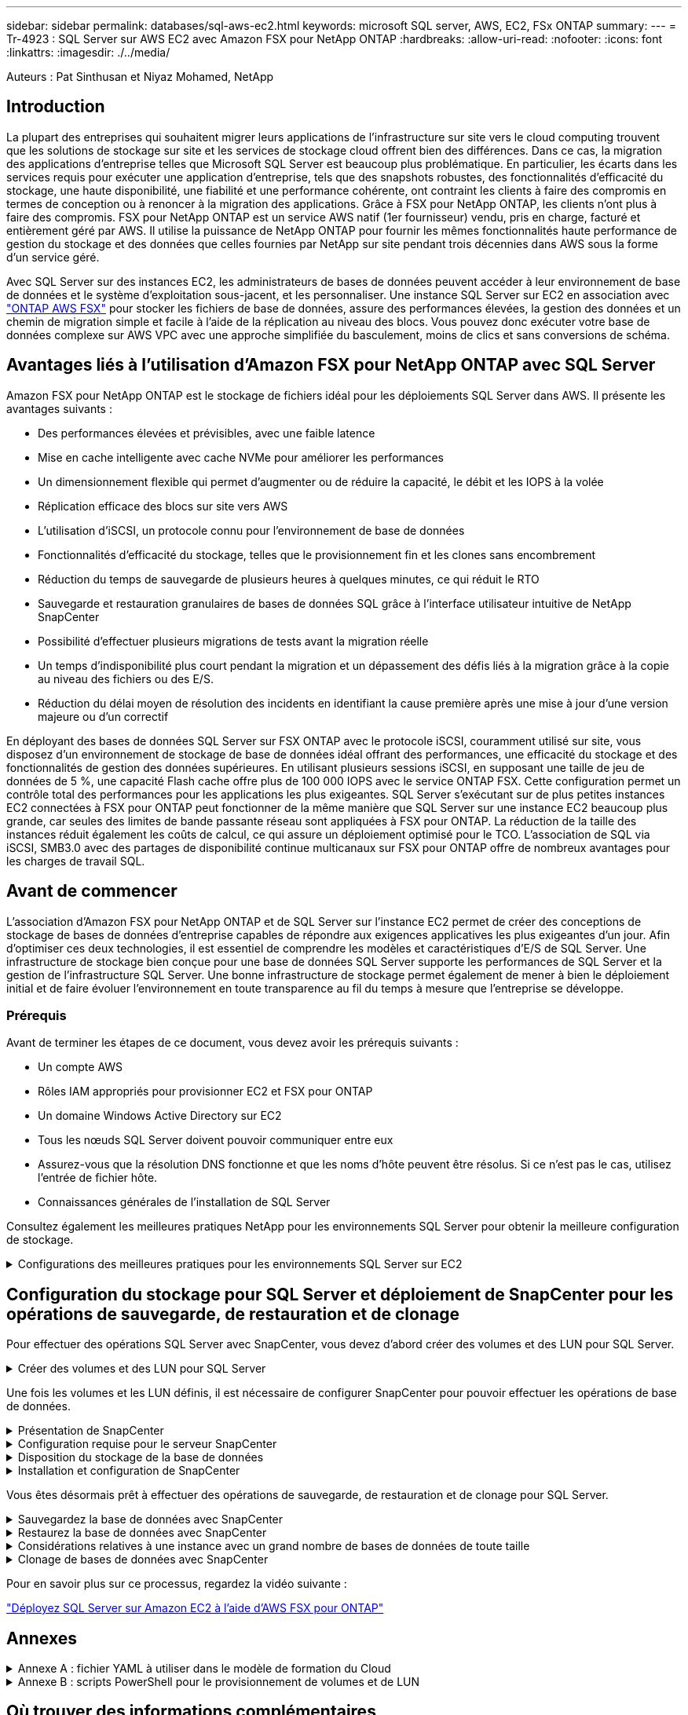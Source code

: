 ---
sidebar: sidebar 
permalink: databases/sql-aws-ec2.html 
keywords: microsoft SQL server, AWS, EC2, FSx ONTAP 
summary:  
---
= Tr-4923 : SQL Server sur AWS EC2 avec Amazon FSX pour NetApp ONTAP
:hardbreaks:
:allow-uri-read: 
:nofooter: 
:icons: font
:linkattrs: 
:imagesdir: ./../media/


[role="lead"]
Auteurs : Pat Sinthusan et Niyaz Mohamed, NetApp



== Introduction

La plupart des entreprises qui souhaitent migrer leurs applications de l'infrastructure sur site vers le cloud computing trouvent que les solutions de stockage sur site et les services de stockage cloud offrent bien des différences. Dans ce cas, la migration des applications d'entreprise telles que Microsoft SQL Server est beaucoup plus problématique. En particulier, les écarts dans les services requis pour exécuter une application d'entreprise, tels que des snapshots robustes, des fonctionnalités d'efficacité du stockage, une haute disponibilité, une fiabilité et une performance cohérente, ont contraint les clients à faire des compromis en termes de conception ou à renoncer à la migration des applications. Grâce à FSX pour NetApp ONTAP, les clients n'ont plus à faire des compromis. FSX pour NetApp ONTAP est un service AWS natif (1er fournisseur) vendu, pris en charge, facturé et entièrement géré par AWS. Il utilise la puissance de NetApp ONTAP pour fournir les mêmes fonctionnalités haute performance de gestion du stockage et des données que celles fournies par NetApp sur site pendant trois décennies dans AWS sous la forme d'un service géré.

Avec SQL Server sur des instances EC2, les administrateurs de bases de données peuvent accéder à leur environnement de base de données et le système d'exploitation sous-jacent, et les personnaliser. Une instance SQL Server sur EC2 en association avec https://docs.aws.amazon.com/fsx/latest/ONTAPGuide/what-is-fsx-ontap.html["ONTAP AWS FSX"^] pour stocker les fichiers de base de données, assure des performances élevées, la gestion des données et un chemin de migration simple et facile à l'aide de la réplication au niveau des blocs. Vous pouvez donc exécuter votre base de données complexe sur AWS VPC avec une approche simplifiée du basculement, moins de clics et sans conversions de schéma.



== Avantages liés à l'utilisation d'Amazon FSX pour NetApp ONTAP avec SQL Server

Amazon FSX pour NetApp ONTAP est le stockage de fichiers idéal pour les déploiements SQL Server dans AWS. Il présente les avantages suivants :

* Des performances élevées et prévisibles, avec une faible latence
* Mise en cache intelligente avec cache NVMe pour améliorer les performances
* Un dimensionnement flexible qui permet d'augmenter ou de réduire la capacité, le débit et les IOPS à la volée
* Réplication efficace des blocs sur site vers AWS
* L'utilisation d'iSCSI, un protocole connu pour l'environnement de base de données
* Fonctionnalités d'efficacité du stockage, telles que le provisionnement fin et les clones sans encombrement
* Réduction du temps de sauvegarde de plusieurs heures à quelques minutes, ce qui réduit le RTO
* Sauvegarde et restauration granulaires de bases de données SQL grâce à l'interface utilisateur intuitive de NetApp SnapCenter
* Possibilité d'effectuer plusieurs migrations de tests avant la migration réelle
* Un temps d'indisponibilité plus court pendant la migration et un dépassement des défis liés à la migration grâce à la copie au niveau des fichiers ou des E/S.
* Réduction du délai moyen de résolution des incidents en identifiant la cause première après une mise à jour d'une version majeure ou d'un correctif


En déployant des bases de données SQL Server sur FSX ONTAP avec le protocole iSCSI, couramment utilisé sur site, vous disposez d'un environnement de stockage de base de données idéal offrant des performances, une efficacité du stockage et des fonctionnalités de gestion des données supérieures. En utilisant plusieurs sessions iSCSI, en supposant une taille de jeu de données de 5 %, une capacité Flash cache offre plus de 100 000 IOPS avec le service ONTAP FSX. Cette configuration permet un contrôle total des performances pour les applications les plus exigeantes. SQL Server s'exécutant sur de plus petites instances EC2 connectées à FSX pour ONTAP peut fonctionner de la même manière que SQL Server sur une instance EC2 beaucoup plus grande, car seules des limites de bande passante réseau sont appliquées à FSX pour ONTAP. La réduction de la taille des instances réduit également les coûts de calcul, ce qui assure un déploiement optimisé pour le TCO. L'association de SQL via iSCSI, SMB3.0 avec des partages de disponibilité continue multicanaux sur FSX pour ONTAP offre de nombreux avantages pour les charges de travail SQL.



== Avant de commencer

L'association d'Amazon FSX pour NetApp ONTAP et de SQL Server sur l'instance EC2 permet de créer des conceptions de stockage de bases de données d'entreprise capables de répondre aux exigences applicatives les plus exigeantes d'un jour. Afin d'optimiser ces deux technologies, il est essentiel de comprendre les modèles et caractéristiques d'E/S de SQL Server. Une infrastructure de stockage bien conçue pour une base de données SQL Server supporte les performances de SQL Server et la gestion de l'infrastructure SQL Server. Une bonne infrastructure de stockage permet également de mener à bien le déploiement initial et de faire évoluer l'environnement en toute transparence au fil du temps à mesure que l'entreprise se développe.



=== Prérequis

Avant de terminer les étapes de ce document, vous devez avoir les prérequis suivants :

* Un compte AWS
* Rôles IAM appropriés pour provisionner EC2 et FSX pour ONTAP
* Un domaine Windows Active Directory sur EC2
* Tous les nœuds SQL Server doivent pouvoir communiquer entre eux
* Assurez-vous que la résolution DNS fonctionne et que les noms d'hôte peuvent être résolus. Si ce n'est pas le cas, utilisez l'entrée de fichier hôte.
* Connaissances générales de l'installation de SQL Server


Consultez également les meilleures pratiques NetApp pour les environnements SQL Server pour obtenir la meilleure configuration de stockage.

.Configurations des meilleures pratiques pour les environnements SQL Server sur EC2
[%collapsible]
====
Avec FSX ONTAP, l'acquisition de stockage est la tâche la plus simple et peut être effectuée en mettant à jour le système de fichiers. Ce processus simple permet d'optimiser les coûts et les performances dynamiques en fonction des besoins. Il permet également d'équilibrer la charge de travail SQL et constitue un excellent atout pour le provisionnement fin. Le provisionnement fin FSX ONTAP est conçu pour présenter un stockage logique plus important aux instances EC2 qui exécutent SQL Server que ce qui est provisionné dans le système de fichiers. De cette façon, il n'est pas nécessaire d'allouer de l'espace de stockage en amont, puisque celui-ci est alloué dynamiquement à chaque volume ou LUN à mesure que les données sont écrites. Dans la plupart des configurations, de l'espace libre est également libéré lorsque les données du volume ou de la LUN sont supprimées (et ne sont pas conservées par les copies Snapshot). Le tableau suivant fournit des paramètres de configuration pour l'allocation dynamique du stockage.

|===
| Réglage | Configuration 


| Garantie de volume | Aucun (défini par défaut) 


| Réservation de LUN | Activé 


| réserve_fractionnaire | 0% (défini par défaut) 


| snap_reserve | 0 % 


| Suppression automatique | volume / plus ancien_en premier 


| Dimensionnement automatique | Marche 


| essayez_first | Croissance automatique 


| Règle de Tiering des volumes | Snapshot uniquement 


| Règle Snapshot | Aucune 
|===
Avec cette configuration, la taille totale des volumes peut être supérieure au stockage réel disponible dans le système de fichiers. Si les LUN ou les copies Snapshot nécessitent plus d'espace que celui disponible dans le volume, les volumes augmentent automatiquement, ce qui prend plus d'espace à partir du système de fichiers contenant. Croissance automatique permet à FSX ONTAP d'augmenter automatiquement la taille du volume jusqu'à une taille maximale que vous prédéterminez. L'espace disponible dans le système de fichiers contenant doit être suffisant pour prendre en charge la croissance automatique du volume. Par conséquent, avec Autogrow activé, vous devez surveiller l'espace libre dans le système de fichiers contenant et mettre à jour le système de fichiers si nécessaire.

En plus de cela, définissez le https://kb.netapp.com/Advice_and_Troubleshooting/Data_Storage_Software/ONTAP_OS/What_does_the_LUN_option_space_alloc_do%3F["allocation d'espace"^] Option sur LUN à activé pour que FSX ONTAP notifie l'hôte EC2 lorsque le volume a un manque d'espace et que la LUN du volume ne peut pas accepter les écritures. De plus, cette option permet à FSX pour ONTAP de récupérer automatiquement de l'espace lorsque SQL Server sur l'hôte EC2 supprime des données. L'option d'allocation d'espace est définie sur Désactivé par défaut.


NOTE: Si une LUN réservée à l'espace est créée dans un volume non garanti, alors la LUN se comporte de la même manière qu'une LUN non réservée à l'espace. En effet, un volume sans garantie n'a pas d'espace à allouer à la LUN ; le volume lui-même ne peut allouer de l'espace que si celui-ci est écrit à cause de sa garantie aucune.

Avec cette configuration, les administrateurs ONTAP FSX peuvent généralement dimensionner le volume de sorte qu'ils doivent gérer et surveiller l'espace utilisé du LUN côté hôte et dans le système de fichiers.


NOTE: NetApp recommande l'utilisation d'un système de fichiers distinct pour les charges de travail SQL Server. Si le système de fichiers est utilisé pour plusieurs applications, surveillez l'utilisation de l'espace du système de fichiers et des volumes dans le système de fichiers pour vous assurer que les volumes ne sont pas en concurrence avec l'espace disponible.


NOTE: Les copies Snapshot utilisées pour créer des volumes FlexClone ne sont pas supprimées par l'option de suppression automatique.


NOTE: Le surengagement du stockage doit être soigneusement étudié et géré pour une application stratégique, telle que SQL Server, pour laquelle la moindre panne ne peut être tolérée. Dans un tel cas de figure, il est préférable de surveiller les tendances en matière de consommation du stockage afin de déterminer le degré acceptable, le cas échéant, de surallocation.

|===
| Et des meilleures pratiques 


 a| 
* Pour optimiser les performances de stockage, provisionnez une capacité du système de fichiers jusqu'à 1,35 fois supérieure à la taille totale de l'utilisation des bases de données.
* Une surveillance adéquate accompagnée d'un plan d'action efficace est nécessaire lors de l'utilisation du provisionnement fin afin d'éviter l'interruption des applications.
* Veillez à définir des alertes CloudWatch et d'autres outils de surveillance afin que les utilisateurs soient contactés suffisamment de temps pour réagir lorsque le stockage est rempli.


|===
====


== Configuration du stockage pour SQL Server et déploiement de SnapCenter pour les opérations de sauvegarde, de restauration et de clonage

Pour effectuer des opérations SQL Server avec SnapCenter, vous devez d'abord créer des volumes et des LUN pour SQL Server.

.Créer des volumes et des LUN pour SQL Server
[%collapsible]
====
Pour créer des volumes et des LUN pour SQL Server, procédez comme suit :

. Ouvrez la console Amazon FSX à l'adresse https://console.aws.amazon.com/fsx/[]
. Créez un système de fichiers Amazon FSX pour NetApp ONTAP à l'aide de l'option de création standard sous méthode de création. Cela vous permet de définir les informations d'identification FSxadmin et vsadmin.
+
image:sql-awsec2-image1.png["Erreur : image graphique manquante"]

. Spécifiez le mot de passe de fsxadmin.
+
image:sql-awsec2-image2.png["Erreur : image graphique manquante"]

. Préciser le mot de passe des SVM.
+
image:sql-awsec2-image3.png["Erreur : image graphique manquante"]

. Créez des volumes en suivant l'étape indiquée dans https://docs.aws.amazon.com/fsx/latest/ONTAPGuide/creating-volumes.html["Création d'un volume sur FSX pour NetApp ONTAP"^].
+
|===


| Et des meilleures pratiques 


 a| 
** Désactivez les planifications de stockage Snapshot et les règles de conservation. Utilisez plutôt NetApp SnapCenter pour coordonner les copies Snapshot des volumes de données et de journaux SQL Server.
** Configurez des bases de données sur des LUN individuelles sur des volumes distincts pour exploiter la fonctionnalité de restauration rapide et granulaire.
** Placez les fichiers de données utilisateur (.mdf) sur des volumes distincts car ils sont des workloads de lecture/écriture aléatoires. Il est courant de créer des sauvegardes du journal de transactions plus fréquemment que les sauvegardes de bases de données. Pour cette raison, placez les fichiers journaux de transactions (.ldf) sur un volume distinct des fichiers de données afin que des planifications de sauvegarde indépendantes puissent être créées pour chacun d'entre eux. Cette séparation isole également les E/S d'écriture séquentielle des fichiers journaux des E/S de lecture/écriture aléatoires des fichiers de données et améliore considérablement les performances de SQL Server.
** Tempdb est une base de données système utilisée par Microsoft SQL Server comme espace de travail temporaire, en particulier pour les opérations DBCC CHECKDB exigeantes en E/S. Placez donc cette base de données sur un volume dédié. Dans les grands environnements dans lesquels le nombre de volumes est un défi, vous pouvez consolider tempdb en un nombre réduit de volumes et le stocker dans le même volume que les autres bases de données système après une planification minutieuse. La protection des données pour tempdb n'est pas une priorité élevée car cette base de données est recréée chaque fois que Microsoft SQL Server est redémarré.


|===
. Utiliser la commande SSH suivante pour créer des volumes :
+
....
Vol create -vserver svm001 -volume vol_awssqlprod01_data -aggregate aggr1 -size 800GB -state online -tiering-policy snapshot-only -percent-snapshot-space 0 -autosize-mode grow -snapshot-policy none -security-style ntfs -aggregate aggr1
volume modify -vserver svm001 -volume vol_awssqlprod01_data -fractional-reserve 0
volume modify -vserver svm001 -volume vol_awssqlprod01_data -space-mgmt-try-first vol_grow
volume snapshot autodelete modify -vserver svm001 -volume vol_awssqlprod01_data -delete-order oldest_first
....
. Démarrez le service iSCSI avec PowerShell à l'aide de privilèges élevés dans Windows Server.
+
....
Start-service -Name msiscsi
Set-Service -Name msiscsi -StartupType Automatic
....
. Installez Multipath-IO avec PowerShell à l'aide de privilèges élevés dans les serveurs Windows.
+
....
 Install-WindowsFeature -name Multipath-IO -Restart
....
. Recherchez le nom de l'initiateur Windows avec PowerShell en utilisant des privilèges élevés dans Windows Server.
+
....
Get-InitiatorPort | select NodeAddress
....
+
image:sql-awsec2-image4.png["Erreur : image graphique manquante"]

. Connectez-vous à des machines virtuelles de stockage (SVM) à l'aide de putty et créez un iGroup.
+
....
igroup create -igroup igrp_ws2019sql1 -protocol iscsi -ostype windows -initiator iqn.1991-05.com.microsoft:ws2019-sql1.contoso.net
....
. Utilisez la commande SSH suivante pour créer des LUN :
+
....
lun create -path /vol/vol_awssqlprod01_data/lun_awssqlprod01_data -size 700GB -ostype windows_2008 -space-reserve enabled -space-allocation enabled lun create -path /vol/vol_awssqlprod01_log/lun_awssqlprod01_log -size 100GB -ostype windows_2008 -space-reserve enabled -space-allocation enabled
....
+
image:sql-awsec2-image5.png["Erreur : image graphique manquante"]

. Pour obtenir un alignement des E/S avec le schéma de partitionnement du système d'exploitation, utilisez Windows_2008 comme type de LUN recommandé. Reportez-vous à https://docs.netapp.com/us-en/ontap/san-admin/io-misalignments-properly-aligned-luns-concept.html["ici"^] pour plus d'informations.
. Utilisez la commande SSH suivante sur le groupe initiateur mappé sur les LUN que vous venez de créer.
+
....
lun show
lun map -path /vol/vol_awssqlprod01_data/lun_awssqlprod01_data -igroup igrp_awssqlprod01lun map -path /vol/vol_awssqlprod01_log/lun_awssqlprod01_log -igroup igrp_awssqlprod01
....
+
image:sql-awsec2-image6.png["Erreur : image graphique manquante"]

. Pour un disque partagé qui utilise le cluster de basculement Windows, exécutez une commande SSH pour mapper le même LUN au groupe initiateur appartenant à tous les serveurs qui participent au cluster de basculement Windows.
. Connectez Windows Server à un SVM avec une cible iSCSI. Recherchez l'adresse IP cible sur le portail AWS.
+
image:sql-awsec2-image7.png["Erreur : image graphique manquante"]

. Dans Server Manager et le menu Outils, sélectionnez l'initiateur iSCSI. Sélectionnez l'onglet découverte, puis Discover Portal. Indiquez l'adresse IP iSCSI de l'étape précédente et sélectionnez Avancé. Dans le menu local adapter, sélectionnez Microsoft iSCSI Initiator. Dans IP de l'initiateur, sélectionnez l'adresse IP du serveur. Puis sélectionnez OK pour fermer toutes les fenêtres.
+
image:sql-awsec2-image8.png["Erreur : image graphique manquante"]

. Répétez l'étape 12 pour la deuxième IP iSCSI depuis le SVM.
. Sélectionnez l'onglet *cibles*, sélectionnez *connexion*, puis *Activer muti-path*.
+
image:sql-awsec2-image9.png["Erreur : image graphique manquante"]

. Pour obtenir les meilleures performances, ajoutez d'autres sessions. NetApp recommande la création de cinq sessions iSCSI. Sélectionnez *Propriétés *> *Ajouter session *> *Avancé* et répétez l'étape 12.
+
....
$TargetPortals = ('10.2.1.167', '10.2.2.12')
foreach ($TargetPortal in $TargetPortals) {New-IscsiTargetPortal -TargetPortalAddress $TargetPortal}
....
+
image:sql-awsec2-image10.png["Erreur : image graphique manquante"]

+
|===
| Et des meilleures pratiques 


 a| 
** Configurez cinq sessions iSCSI par interface cible pour des performances optimales.
** Configurez une règle de séquence périodique pour obtenir les meilleures performances iSCSI globales.
** Assurez-vous que la taille de l'unité d'allocation est définie sur 64 Ko pour les partitions lors du formatage des LUN


|===
. Exécutez la commande PowerShell suivante pour vous assurer que la session iSCSI est persistante.
+
....
$targets = Get-IscsiTarget
foreach ($target in $targets)
{
Connect-IscsiTarget -IsMultipathEnabled $true -NodeAddress $target.NodeAddress -IsPersistent $true
}
....
+
image:sql-awsec2-image11.png["Erreur : image graphique manquante"]

. Initialiser les disques avec la commande PowerShell suivante.
+
....
$disks = Get-Disk | where PartitionStyle -eq raw
foreach ($disk in $disks) {Initialize-Disk $disk.Number}
....
+
image:sql-awsec2-image12.png["Erreur : image graphique manquante"]

. Exécutez les commandes Créer une partition et formater un disque avec PowerShell.
+
....
New-Partition -DiskNumber 1 -DriveLetter F -UseMaximumSize
Format-Volume -DriveLetter F -FileSystem NTFS -AllocationUnitSize 65536
New-Partition -DiskNumber 2 -DriveLetter G -UseMaximumSize
Format-Volume -DriveLetter G -FileSystem NTFS -AllocationUnitSize 65536
....


Vous pouvez automatiser la création de volumes et de LUN à l'aide du script PowerShell de l'Annexe B. Des LUN peuvent également être créés à l'aide de SnapCenter.

====
Une fois les volumes et les LUN définis, il est nécessaire de configurer SnapCenter pour pouvoir effectuer les opérations de base de données.

.Présentation de SnapCenter
[%collapsible]
====
NetApp SnapCenter est un logiciel de protection des données nouvelle génération pour les applications d'entreprise de Tier 1. SnapCenter, grâce à son interface de gestion centralisée, automatise et simplifie les processus manuels, complexes et fastidieux associés à la sauvegarde, à la restauration et au clonage de plusieurs bases de données et d'autres charges de travail applicatives. SnapCenter exploite les technologies NetApp, notamment NetApp snapshots, NetApp SnapMirror, SnapRestore et NetApp FlexClone. Grâce à cette intégration, les services IT peuvent faire évoluer leur infrastructure de stockage, respecter les engagements de niveau de service de plus en plus rigoureux et améliorer la productivité des administrateurs à l'échelle de l'entreprise.

====
.Configuration requise pour le serveur SnapCenter
[%collapsible]
====
Le tableau suivant répertorie la configuration minimale requise pour installer le serveur SnapCenter et le plug-in sur Microsoft Windows Server.

|===
| Composants | Conditions requises 


 a| 
Nombre minimal de processeurs
 a| 
Quatre cœurs/CPU virtuels



 a| 
Mémoire
 a| 
Minimum : 8 Go recommandés : 32 Go



 a| 
Espace de stockage
 a| 
Espace minimum pour l'installation : 10 GO d'espace minimum pour le référentiel : 10 GO



| Système d'exploitation pris en charge  a| 
* Windows Server 2012
* Windows Server 2012 R2
* Windows Server 2016
* Windows Server 2019




| Packs logiciels  a| 
* .NET 4.5.2 ou version ultérieure
* Windows Management Framework (WMF) 4.0 ou version ultérieure
* PowerShell 4.0 ou version ultérieure


|===
Pour plus d'informations, reportez-vous à la section link:https://docs.netapp.com/us-en/snapcenter/install/reference_space_and_sizing_requirements.html["besoins en termes d'espace et de dimensionnement"].

Pour la compatibilité de la version, voir https://mysupport.netapp.com/matrix/["Matrice d'interopérabilité NetApp"^].

====
.Disposition du stockage de la base de données
[%collapsible]
====
La figure suivante décrit quelques facteurs à prendre en compte lors de la création de l'infrastructure de stockage de la base de données Microsoft SQL Server lors de la sauvegarde avec SnapCenter.

image:sql-awsec2-image13.png["Erreur : image graphique manquante"]

|===
| Et des meilleures pratiques 


 a| 
* Placez les bases de données sur un volume distinct lorsque les requêtes sont exigeantes en E/S ou dans une base de données volumineuse (500 Go ou plus) pour une restauration plus rapide. Ce volume doit également être sauvegardé par des travaux distincts.
* Consolider les bases de données de petite à moyenne taille qui sont moins critiques ou présentent moins de besoins en E/S sur un seul volume. La sauvegarde d'un nombre élevé de bases de données résidant sur un même volume entraîne un nombre réduit de copies Snapshot à conserver. Il est également recommandé de consolider les instances de Microsoft SQL Server de manière à utiliser les mêmes volumes pour contrôler le nombre de copies Snapshot de sauvegarde effectuées.
* Créez des LUN pour stocker les fichiers de texte et les fichiers associés à la diffusion en continu de fichiers.
* Attribuez des LUN distinctes par hôte pour stocker les sauvegardes des journaux Microsoft SQL Server.
* Les bases de données système qui stockent les métadonnées du serveur de base de données et les détails des tâches ne sont pas fréquemment mis à jour. Placez les bases de données système/tempdb dans des unités ou des LUN distinctes. Ne placez pas les bases de données système dans le même volume que les bases de données utilisateur. Les bases de données utilisateur ont une stratégie de sauvegarde différente et la fréquence de sauvegarde des bases de données utilisateur n'est pas la même pour les bases de données système.
* Pour l'installation de Microsoft SQL Server Availability Group, placez les fichiers de données et de journaux des répliques dans une structure de dossiers identique sur tous les nœuds.


|===
En plus de l'avantage de performances de séparer la disposition de la base de données utilisateur en différents volumes, la base de données affecte également de façon significative le temps nécessaire à la sauvegarde et à la restauration. La présence de volumes séparés pour les données et les fichiers journaux améliore considérablement la durée de restauration par rapport à un volume hébergeant plusieurs fichiers de données utilisateur. De même, les bases de données utilisateur équipées d'applications exigeantes en E/S peuvent augmenter le temps de sauvegarde. Une explication plus détaillée des pratiques de sauvegarde et de restauration est fournie plus loin dans ce document.


NOTE: À partir de SQL Server 2012 (11.x), bases de données système (Master, Model, MSDB et TempDB), Et les bases de données utilisateur du moteur de base de données peuvent être installées avec un serveur de fichiers SMB comme option de stockage. Cela s'applique aux installations de cluster de basculement autonomes SQL Server et SQL Server. Cela vous permet d'utiliser FSX pour ONTAP avec toutes ses fonctionnalités de gestion des performances et des données, notamment la capacité de volumes, l'évolutivité des performances et les fonctionnalités de protection des données que SQL Server peut exploiter. Les partages utilisés par les serveurs d'applications doivent être configurés avec le jeu de propriétés disponible en continu et le volume doit être créé avec le style de sécurité NTFS. NetApp SnapCenter ne peut pas être utilisé avec les bases de données placées sur des partages SMB à partir de FSX pour ONTAP.


NOTE: Pour les bases de données SQL Server qui n'utilisent pas SnapCenter pour effectuer des sauvegardes, Microsoft recommande de placer les données et les fichiers journaux sur des disques distincts. Pour les applications qui mettent à jour et demandent simultanément des données, le fichier journal est très gourmand en écriture et le fichier de données (selon votre application) consomme beaucoup de ressources en lecture/écriture. Pour la récupération des données, le fichier journal n'est pas nécessaire. Par conséquent, les demandes de données peuvent être satisfaites à partir du fichier de données placé sur son propre disque.


NOTE: Lorsque vous créez une nouvelle base de données, Microsoft recommande de spécifier des disques distincts pour les données et les journaux. Pour déplacer des fichiers après la création de la base de données, la base de données doit être mise hors ligne. Pour plus d'informations sur les recommandations de Microsoft, reportez-vous à la section placer les fichiers de données et les fichiers journaux sur des lecteurs distincts.

====
.Installation et configuration de SnapCenter
[%collapsible]
====
Suivez le https://docs.netapp.com/us-en/snapcenter/install/task_install_the_snapcenter_server_using_the_install_wizard.html["Installez le serveur SnapCenter"^] et https://docs.netapp.com/us-en/snapcenter/protect-scsql/task_add_hosts_and_install_snapcenter_plug_ins_package_for_windows.html["Installation du plug-in SnapCenter pour Microsoft SQL Server"^] Pour installer et configurer SnapCenter.

Après l'installation de SnapCenter, procédez comme suit pour le configurer.

. Pour configurer les informations d'identification, sélectionnez *Paramètres* > *Nouveau*, puis saisissez les informations d'identification.
+
image:sql-awsec2-image14.png["Erreur : image graphique manquante"]

. Ajoutez le système de stockage en sélectionnant systèmes de stockage > Nouveau et fournissez les informations FSX appropriées pour le stockage ONTAP.
+
image:sql-awsec2-image15.png["Erreur : image graphique manquante"]

. Ajoutez des hôtes en sélectionnant *hosts* > *Add*, puis fournissez les informations sur l'hôte. SnapCenter installe automatiquement le plug-in Windows et SQL Server. Ce processus peut prendre un certain temps.
+
image:sql-awsec2-image16.png["Erreur : image graphique manquante"]



Une fois tous les plug-ins installés, vous devez configurer le répertoire des journaux. Il s'agit de l'emplacement où réside la sauvegarde du journal de transactions. Vous pouvez configurer le répertoire des journaux en sélectionnant l'hôte, puis en sélectionnant configurer le répertoire des journaux.


NOTE: SnapCenter utilise un répertoire du journal hôte pour stocker les données de sauvegarde du journal de transactions. Il est au niveau de l'hôte et de l'instance. Chaque hôte SQL Server utilisé par SnapCenter doit avoir un répertoire du journal hôte configuré pour effectuer des sauvegardes de journaux. SnapCenter dispose d'un référentiel de base de données. Les métadonnées liées aux opérations de sauvegarde, de restauration ou de clonage sont donc stockées dans un référentiel de base de données central.

La taille du répertoire du journal hôte est calculée comme suit :

Taille du répertoire du journal hôte = ((taille de la base de données système + (taille maximale de la base de données LDF × taux de modification quotidien du journal %)) × (conservation des copies Snapshot) ÷ (1 – espace de surcharge de LUN %)

La formule de dimensionnement du répertoire du journal hôte utilise les éléments suivants :

* Sauvegarde de la base de données système qui n'inclut pas la base de données tempdb
* Un espace surcharge de 10 % des LUN place le répertoire journal hôte sur un volume ou une LUN dédié. La quantité de données dans le répertoire du journal hôte dépend de la taille des sauvegardes et du nombre de jours pendant lesquels les sauvegardes sont conservées.


image:sql-awsec2-image17.png["Erreur : image graphique manquante"]

Si les LUN ont déjà été provisionnées, vous pouvez sélectionner le point de montage pour représenter le répertoire du journal hôte.

image:sql-awsec2-image18.png["Erreur : image graphique manquante"]

====
Vous êtes désormais prêt à effectuer des opérations de sauvegarde, de restauration et de clonage pour SQL Server.

.Sauvegardez la base de données avec SnapCenter
[%collapsible]
====
Après avoir placé la base de données et les fichiers journaux sur les LUN ONTAP FSX, SnapCenter peut être utilisé pour sauvegarder les bases de données. Les processus suivants sont utilisés pour créer une sauvegarde complète.

|===
| Et des meilleures pratiques 


 a| 
* En termes SnapCenter, l'objectif RPO est d'être identifié comme la fréquence de sauvegarde. Par exemple, la fréquence à laquelle vous souhaitez planifier la sauvegarde de manière à réduire la perte de données à quelques minutes seulement. SnapCenter vous permet de planifier des sauvegardes toutes les cinq minutes. Cependant, il peut arriver qu'une sauvegarde ne s'effectue pas dans les cinq minutes suivant les pics de transaction ou lorsque le taux de changement de données est plus important dans le temps imparti. L'une des meilleures pratiques est de planifier des sauvegardes fréquentes du journal des transactions au lieu de sauvegardes complètes.
* Il existe de nombreuses approches pour gérer les objectifs RPO et RTO. Une autre alternative à cette approche de sauvegarde consiste à définir des règles de sauvegarde distinctes pour les données et les journaux, avec des intervalles différents. Par exemple, à partir de SnapCenter, planifiez les sauvegardes des journaux par intervalles de 15 minutes et les sauvegardes de données par intervalles de 6 heures.
* Utilisez un groupe de ressources pour une configuration de sauvegarde pour l'optimisation des snapshots et le nombre de tâches à gérer.


|===
. Sélectionnez *Ressources*, puis *Microsoft SQL Server *dans le menu déroulant en haut à gauche. Sélectionnez *Actualiser les ressources*.
+
image:sql-awsec2-image19.png["Erreur : image graphique manquante"]

. Sélectionnez la base de données à sauvegarder, puis sélectionnez *Suivant* et (*+*) pour ajouter la stratégie si elle n'a pas été créée. Suivez la *Nouvelle stratégie de sauvegarde SQL Server* pour créer une nouvelle stratégie.
+
image:sql-awsec2-image20.png["Erreur : image graphique manquante"]

. Sélectionnez le serveur de vérification si nécessaire. Ce serveur est le serveur sur lequel SnapCenter exécute DBCC CHECKDB après la création d'une sauvegarde complète. Cliquez sur *Suivant* pour la notification, puis sélectionnez *Résumé* pour la révision. Après vérification, cliquez sur *Terminer*.
+
image:sql-awsec2-image21.png["Erreur : image graphique manquante"]

. Cliquez sur *Sauvegarder maintenant* pour tester la sauvegarde. Dans les fenêtres contextuelles, sélectionnez *Backup*.
+
image:sql-awsec2-image22.png["Erreur : image graphique manquante"]

. Sélectionnez *Monitor* pour vérifier que la sauvegarde est terminée.
+
image:sql-awsec2-image23.png["Erreur : image graphique manquante"]



|===
| Et des meilleures pratiques 


 a| 
* Sauvegardez la sauvegarde du journal de transactions à partir de SnapCenter afin que SnapCenter puisse lire tous les fichiers de sauvegarde et les restaurer automatiquement par séquence lors du processus de restauration.
* Si des produits tiers sont utilisés pour la sauvegarde, sélectionnez Copy backup dans SnapCenter pour éviter les problèmes de séquence de journaux et testez la fonctionnalité de restauration avant de passer en production.


|===
====
.Restaurez la base de données avec SnapCenter
[%collapsible]
====
L'un des principaux avantages de l'utilisation de FSX ONTAP avec SQL Server sur EC2 est sa capacité à effectuer des restaurations rapides et granulaires à chaque niveau de la base de données.

Procédez comme suit pour restaurer une base de données individuelle vers un point dans le temps ou jusqu'à la minute avec SnapCenter.

. Sélectionnez Ressources, puis sélectionnez la base de données que vous souhaitez restaurer.
+
image:sql-awsec2-image24.png["Erreur : image graphique manquante"]

. Sélectionnez le nom de sauvegarde à partir duquel la base de données doit être restaurée, puis sélectionnez Restaurer.
. Suivez les fenêtres contextuelles *Restore* pour restaurer la base de données.
. Sélectionnez *Monitor* pour vérifier que le processus de restauration a réussi.
+
image:sql-awsec2-image25.png["Erreur : image graphique manquante"]



====
.Considérations relatives à une instance avec un grand nombre de bases de données de toute taille
[%collapsible]
====
SnapCenter peut sauvegarder un grand nombre de bases de données volumineuses au sein d'une instance ou d'un groupe d'instances au sein d'un groupe de ressources. La taille d'une base de données n'est pas le facteur majeur du temps de sauvegarde. La durée d'une sauvegarde peut varier en fonction du nombre de LUN par volume, de la charge sur Microsoft SQL Server, du nombre total de bases de données par instance, et plus particulièrement de la bande passante d'E/S et de l'utilisation. Lors de la configuration de la règle de sauvegarde des bases de données à partir d'une instance ou d'un groupe de ressources, NetApp vous recommande de limiter le nombre maximal de bases de données sauvegardées par copie Snapshot à 100 par hôte. Assurez-vous que le nombre total de copies Snapshot ne dépasse pas la limite de 1,023 copies.

NetApp vous recommande également de limiter les tâches de sauvegarde exécutées en parallèle en regroupant le nombre de bases de données au lieu de créer plusieurs tâches pour chaque base de données ou instance. Pour des performances optimales de la durée de sauvegarde, réduisez le nombre de tâches de sauvegarde pouvant sauvegarder environ 100 bases de données ou moins à la fois.

Comme mentionné précédemment, l'utilisation des E/S est un facteur important dans le processus de sauvegarde. Le processus de sauvegarde doit attendre que toutes les opérations d'E/S d'une base de données soient terminées. Les bases de données prenant en charge des opérations d'E/S très exigeantes doivent être reportées sur un autre temps de sauvegarde ou doivent être isolées des autres tâches de sauvegarde pour éviter de nuire aux autres ressources du même groupe de ressources à sauvegarder.

Pour un environnement doté de six hôtes Microsoft SQL Server hébergeant 200 bases de données par instance, en supposant que quatre LUN par hôte et une LUN par volume créé, définissez la stratégie de sauvegarde complète avec le nombre maximal de bases de données sauvegardées par copie Snapshot à 100. Deux cents bases de données de chaque instance sont définies comme 200 fichiers de données distribués uniformément sur deux LUN, et 200 fichiers journaux sont répartis de façon égale sur deux LUN, soit 100 fichiers par LUN par volume.

Planifiez trois tâches de sauvegarde en créant trois groupes de ressources, chacun regroupant deux instances comprenant un total de 400 bases de données.

Le fait d'exécuter les trois tâches de sauvegarde en parallèle permet de sauvegarder simultanément 1,200 bases de données. Selon la charge sur le serveur et l'utilisation des E/S, les heures de début et de fin de chaque instance peuvent varier. Dans cette instance, un total de 24 copies Snapshot sont créées.

Outre la sauvegarde complète, NetApp recommande de configurer une sauvegarde du journal des transactions pour les bases de données critiques. Assurez-vous que la propriété de base de données est définie sur le modèle de récupération complète.

|===
| Et des meilleures pratiques 


 a| 
* N'incluez pas la base de données tempdb dans une sauvegarde car les données qu'elle contient sont temporaires. Placez tempdb sur une LUN ou un partage SMB situé dans un volume de système de stockage dans lequel les copies Snapshot ne seront pas créées.
* Une instance Microsoft SQL Server avec une application exigeante en E/S élevée doit être isolée dans une autre tâche de sauvegarde afin de réduire la durée totale des sauvegardes pour d'autres ressources.
* Limitez le jeu de bases de données à sauvegarder simultanément à environ 100 et échelonnez le jeu de sauvegardes de base de données restant pour éviter un processus simultané.
* Utilisez le nom d'instance Microsoft SQL Server dans le groupe de ressources au lieu de plusieurs bases de données car chaque fois que de nouvelles bases de données sont créées dans une instance Microsoft SQL Server, SnapCenter considère automatiquement une nouvelle base de données pour la sauvegarde.
* Si vous modifiez la configuration de la base de données, par exemple si vous remplacez le modèle de restauration de la base de données par un modèle de restauration complet, effectuez immédiatement une sauvegarde pour permettre des opérations de restauration en moins d'une minute.
* SnapCenter ne peut pas restaurer les sauvegardes du journal de transactions créées en dehors de SnapCenter.
* Lors du clonage de volumes FlexVol, assurez-vous de disposer d'un espace suffisant pour les métadonnées du clone.
* Lors de la restauration des bases de données, assurez-vous que l'espace disponible sur le volume est suffisant.
* Créez une stratégie distincte pour gérer et sauvegarder les bases de données système au moins une fois par semaine.


|===
====
.Clonage de bases de données avec SnapCenter
[%collapsible]
====
Pour restaurer une base de données sur un autre emplacement d'un environnement de développement ou de test, ou pour créer une copie à des fins d'analyse commerciale, il est recommandé d'utiliser la méthodologie de clonage afin de créer une copie de la base de données sur la même instance ou une autre instance.

Le clonage des bases de données de 500 Go sur un disque iSCSI hébergé sur un système FSX pour ONTAP prend généralement moins de cinq minutes. Une fois le clonage terminé, l'utilisateur peut effectuer toutes les opérations de lecture/écriture requises sur la base de données clonée. La plupart du temps est utilisé pour l'analyse des disques (diskpart). La procédure de clonage NetApp prend généralement moins de 2 minutes, quelle que soit la taille des bases de données.

Le clonage d'une base de données peut être effectué à l'aide de la méthode double : vous pouvez créer un clone à partir de la dernière sauvegarde. Vous pouvez aussi utiliser la gestion du cycle de vie des clones pour rendre la copie la plus récente disponible sur l'instance secondaire.

SnapCenter vous permet de monter la copie clone sur le disque requis afin de conserver le format de la structure de dossiers sur l'instance secondaire et continuer à planifier les tâches de sauvegarde.

.Cloner les bases de données vers le nouveau nom de base de données dans la même instance
[%collapsible]
=====
Les étapes suivantes peuvent être utilisées pour cloner les bases de données vers le nouveau nom de base de données dans la même instance de serveur SQL exécutant sur EC2 :

. Sélectionnez Ressources, puis la base de données à cloner.
. Sélectionnez le nom de sauvegarde à cloner et sélectionnez Cloner.
. Pour terminer le processus de clonage, suivez les instructions de clonage des fenêtres de sauvegarde.
. Sélectionnez Monitor pour vous assurer que le clonage est terminé.


=====
.Clonez les bases de données dans la nouvelle instance SQL Server qui s'exécute sur EC2
[%collapsible]
=====
L'étape suivante sert à cloner les bases de données vers la nouvelle instance de serveur SQL exécutée sur EC2 :

. Créez un nouveau SQL Server sur EC2 sur le même VPC.
. Activez le protocole iSCSI et MPIO, puis configurez la connexion iSCSI à FSX pour ONTAP en suivant les étapes 3 et 4 de la section « Créer des volumes et des LUN pour SQL Server ».
. Ajoutez un nouveau serveur SQL sous EC2 dans SnapCenter en suivant l'étape 3 de la section « installation et configuration pour SnapCenter ».
. Sélectionnez ressource > Afficher l'instance, puis Actualiser la ressource.
. Sélectionnez Ressources, puis la base de données à cloner.
. Sélectionnez le nom de sauvegarde à cloner, puis sélectionnez Cloner.
+
image:sql-awsec2-image26.png["Erreur : image graphique manquante"]

. Suivez les instructions de clonage à partir de la sauvegarde en fournissant la nouvelle instance SQL Server sur EC2 et le nom d'instance pour terminer le processus de clonage.
. Sélectionnez Monitor pour vous assurer que le clonage est terminé.
+
image:sql-awsec2-image27.png["Erreur : image graphique manquante"]



=====
====
Pour en savoir plus sur ce processus, regardez la vidéo suivante :

link:https://netapp.hosted.panopto.com/Panopto/Pages/Viewer.aspx?id=27f28284-433d-4273-8748-b01200fb3cd7["Déployez SQL Server sur Amazon EC2 à l'aide d'AWS FSX pour ONTAP"]



== Annexes

.Annexe A : fichier YAML à utiliser dans le modèle de formation du Cloud
[%collapsible]
====
Le fichier .yaml suivant peut être utilisé avec le modèle de formation de Cloud dans la console AWS.

* https://github.com/NetApp-Automation/fsxn-iscsisetup-cft["https://github.com/NetApp-Automation/fsxn-iscsisetup-cft"^]


Pour automatiser la création de LUN ISCSI et l'installation de NetApp SnapCenter avec PowerShell, clonez le référentiel à partir de https://github.com/NetApp-Automation/fsxn-iscsisetup-ps["Lien GitHub"^].

====
.Annexe B : scripts PowerShell pour le provisionnement de volumes et de LUN
[%collapsible]
====
Le script suivant est utilisé pour provisionner des volumes et des LUN et également pour configurer iSCSI en fonction des instructions fournies ci-dessus. Il existe deux scripts PowerShell :

* `_EnableMPIO.ps1`


....
Function Install_MPIO_ssh {
    $hostname = $env:COMPUTERNAME
    $hostname = $hostname.Replace('-','_')

    #Add schedule action for the next step
    $path = Get-Location
    $path = $path.Path + '\2_CreateDisks.ps1'
    $arg = '-NoProfile -WindowStyle Hidden -File ' +$path
    $schAction = New-ScheduledTaskAction -Execute "Powershell.exe" -Argument $arg
    $schTrigger = New-ScheduledTaskTrigger -AtStartup
    $schPrincipal = New-ScheduledTaskPrincipal -UserId "NT AUTHORITY\SYSTEM" -LogonType ServiceAccount -RunLevel Highest
    $return = Register-ScheduledTask -Action $schAction -Trigger $schTrigger -TaskName "Create Vols and LUNs" -Description "Scheduled Task to run configuration Script At Startup" -Principal $schPrincipal
    #Install -Module Posh-SSH
    Write-host 'Enable MPIO and SSH for PowerShell' -ForegroundColor Yellow
    $return = Find-PackageProvider -Name 'Nuget' -ForceBootstrap -IncludeDependencies
    $return = Find-Module PoSH-SSH | Install-Module -Force
    #Install Multipath-IO with PowerShell using elevated privileges in Windows Servers
    Write-host 'Enable MPIO' -ForegroundColor Yellow
    $return = Install-WindowsFeature -name Multipath-IO -Restart
}
Install_MPIO_ssh
Remove-Item -Path $MyInvocation.MyCommand.Source
....
* `_CreateDisks.ps1`


....
#Enable MPIO and Start iSCSI Service
Function PrepISCSI {
    $return = Enable-MSDSMAutomaticClaim -BusType iSCSI
    #Start iSCSI service with PowerShell using elevated privileges in Windows Servers
    $return = Start-service -Name msiscsi
    $return = Set-Service -Name msiscsi -StartupType Automatic
}
Function Create_igroup_vols_luns ($fsxN){
    $hostname = $env:COMPUTERNAME
    $hostname = $hostname.Replace('-','_')
    $volsluns = @()
    for ($i = 1;$i -lt 10;$i++){
        if ($i -eq 9){
            $volsluns +=(@{volname=('v_'+$hostname+'_log');volsize=$fsxN.logvolsize;lunname=('l_'+$hostname+'_log');lunsize=$fsxN.loglunsize})
        } else {
            $volsluns +=(@{volname=('v_'+$hostname+'_data'+[string]$i);volsize=$fsxN.datavolsize;lunname=('l_'+$hostname+'_data'+[string]$i);lunsize=$fsxN.datalunsize})
        }
    }
    $secStringPassword = ConvertTo-SecureString $fsxN.password -AsPlainText -Force
    $credObject = New-Object System.Management.Automation.PSCredential ($fsxN.login, $secStringPassword)
    $igroup = 'igrp_'+$hostname
    #Connect to FSx N filesystem
    $session = New-SSHSession -ComputerName $fsxN.svmip -Credential $credObject -AcceptKey:$true
    #Create igroup
    Write-host 'Creating igroup' -ForegroundColor Yellow
    #Find Windows initiator Name with PowerShell using elevated privileges in Windows Servers
    $initport = Get-InitiatorPort | select -ExpandProperty NodeAddress
    $sshcmd = 'igroup create -igroup ' + $igroup + ' -protocol iscsi -ostype windows -initiator ' + $initport
    $ret = Invoke-SSHCommand -Command $sshcmd -SSHSession $session
    #Create vols
    Write-host 'Creating Volumes' -ForegroundColor Yellow
    foreach ($vollun in $volsluns){
        $sshcmd = 'vol create ' + $vollun.volname + ' -aggregate aggr1 -size ' + $vollun.volsize #+ ' -vserver ' + $vserver
        $return = Invoke-SSHCommand -Command $sshcmd -SSHSession $session
    }
    #Create LUNs and mapped LUN to igroup
    Write-host 'Creating LUNs and map to igroup' -ForegroundColor Yellow
    foreach ($vollun in $volsluns){
        $sshcmd = "lun create -path /vol/" + $vollun.volname + "/" + $vollun.lunname + " -size " + $vollun.lunsize + " -ostype Windows_2008 " #-vserver " +$vserver
        $return = Invoke-SSHCommand -Command $sshcmd -SSHSession $session
        #map all luns to igroup
        $sshcmd = "lun map -path /vol/" + $vollun.volname + "/" + $vollun.lunname + " -igroup " + $igroup
        $return = Invoke-SSHCommand -Command $sshcmd -SSHSession $session
    }
}
Function Connect_iSCSI_to_SVM ($TargetPortals){
    Write-host 'Online, Initialize and format disks' -ForegroundColor Yellow
    #Connect Windows Server to svm with iSCSI target.
    foreach ($TargetPortal in $TargetPortals) {
        New-IscsiTargetPortal -TargetPortalAddress $TargetPortal
        for ($i = 1; $i -lt 5; $i++){
            $return = Connect-IscsiTarget -IsMultipathEnabled $true -IsPersistent $true -NodeAddress (Get-iscsiTarget | select -ExpandProperty NodeAddress)
        }
    }
}
Function Create_Partition_Format_Disks{

    #Create Partion and format disk
    $disks = Get-Disk | where PartitionStyle -eq raw
    foreach ($disk in $disks) {
        $return = Initialize-Disk $disk.Number
        $partition = New-Partition -DiskNumber $disk.Number -AssignDriveLetter -UseMaximumSize | Format-Volume -FileSystem NTFS -AllocationUnitSize 65536 -Confirm:$false -Force
        #$return = Format-Volume -DriveLetter $partition.DriveLetter -FileSystem NTFS -AllocationUnitSize 65536
    }
}
Function UnregisterTask {
    Unregister-ScheduledTask -TaskName "Create Vols and LUNs" -Confirm:$false
}
Start-Sleep -s 30
$fsxN = @{svmip ='198.19.255.153';login = 'vsadmin';password='net@pp11';datavolsize='10GB';datalunsize='8GB';logvolsize='8GB';loglunsize='6GB'}
$TargetPortals = ('10.2.1.167', '10.2.2.12')
PrepISCSI
Create_igroup_vols_luns $fsxN
Connect_iSCSI_to_SVM $TargetPortals
Create_Partition_Format_Disks
UnregisterTask
Remove-Item -Path $MyInvocation.MyCommand.Source
....
Exécutez le fichier `EnableMPIO.ps1` le premier et le second script s'exécute automatiquement après le redémarrage du serveur. Ces scripts PowerShell peuvent être supprimés après leur exécution en raison de l'accès des informations d'identification au SVM.

====


== Où trouver des informations complémentaires

* Amazon FSX pour NetApp ONTAP
+
https://docs.aws.amazon.com/fsx/latest/ONTAPGuide/what-is-fsx-ontap.html["https://docs.aws.amazon.com/fsx/latest/ONTAPGuide/what-is-fsx-ontap.html"^]

* Mise en route de FSX pour NetApp ONTAP
+
https://docs.aws.amazon.com/fsx/latest/ONTAPGuide/getting-started.html["https://docs.aws.amazon.com/fsx/latest/ONTAPGuide/getting-started.html"^]

* Présentation de l'interface SnapCenter
+
https://www.youtube.com/watch?v=lVEBF4kV6Ag&t=0s["https://www.youtube.com/watch?v=lVEBF4kV6Ag&t=0s"^]

* Parcourir les options du volet de navigation SnapCenter
+
https://www.youtube.com/watch?v=_lDKt-koySQ["https://www.youtube.com/watch?v=_lDKt-koySQ"^]

* Configuration du plug-in SnapCenter 4.0 pour SQL Server
+
https://www.youtube.com/watch?v=MopbUFSdHKE["https://www.youtube.com/watch?v=MopbUFSdHKE"^]

* Comment sauvegarder et restaurer des bases de données à l'aide de SnapCenter avec le plug-in SQL Server
+
https://www.youtube.com/watch?v=K343qPD5_Ys["https://www.youtube.com/watch?v=K343qPD5_Ys"^]

* Comment cloner une base de données à l'aide de SnapCenter avec le plug-in SQL Server
+
https://www.youtube.com/watch?v=ogEc4DkGv1E["https://www.youtube.com/watch?v=ogEc4DkGv1E"^]


